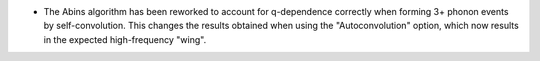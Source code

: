 - The Abins algorithm has been reworked to account for q-dependence correctly when forming 3+
  phonon events by self-convolution. This changes the results obtained when using the "Autoconvolution"
  option, which now results in the expected high-frequency "wing".

.. image::  ../../images/abins-6.4-high-order.png
            :align: center
